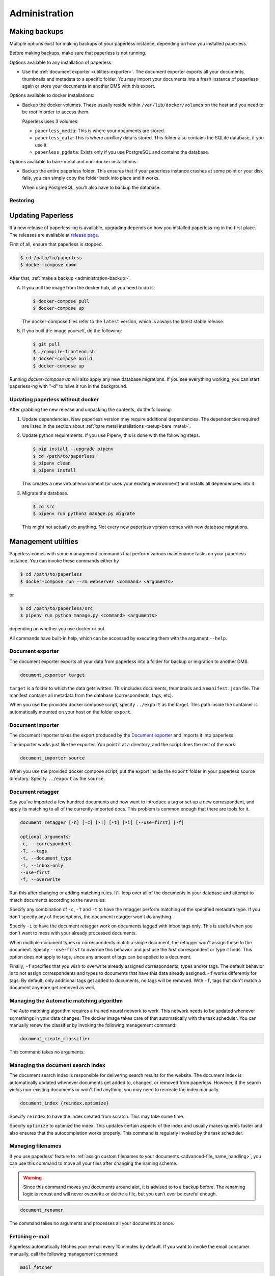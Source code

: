 
**************
Administration
**************

.. _administration-backup:

Making backups
##############

Multiple options exist for making backups of your paperless instance,
depending on how you installed paperless.

Before making backups, make sure that paperless is not running.

Options available to any installation of paperless:

*   Use the :ref:`document exporter <utilities-exporter>`.
    The document exporter exports all your documents, thumbnails and
    metadata to a specific folder. You may import your documents into a
    fresh instance of paperless again or store your documents in another
    DMS with this export.

Options available to docker installations:

*   Backup the docker volumes. These usually reside within
    ``/var/lib/docker/volumes`` on the host and you need to be root in order
    to access them.

    Paperless uses 3 volumes:

    *   ``paperless_media``: This is where your documents are stored.
    *   ``paperless_data``: This is where auxillary data is stored. This
        folder also contains the SQLite database, if you use it.
    *   ``paperless_pgdata``: Exists only if you use PostgreSQL and contains
        the database.

Options available to bare-metal and non-docker installations:

*   Backup the entire paperless folder. This ensures that if your paperless instance
    crashes at some point or your disk fails, you can simply copy the folder back
    into place and it works.

    When using PostgreSQL, you'll also have to backup the database.

.. _migrating-restoring:

Restoring
=========

.. _administration-updating:

Updating Paperless
##################

If a new release of paperless-ng is available, upgrading depends on how you
installed paperless-ng in the first place. The releases are available at
`release page <https://github.com/jonaswinkler/paperless-ng/releases>`_.

First of all, ensure that paperless is stopped.

.. code:: shell-session

    $ cd /path/to/paperless
    $ docker-compose down

After that, :ref:`make a backup <administration-backup>`.

A.  If you pull the image from the docker hub, all you need to do is:

    .. code:: shell-session

        $ docker-compose pull
        $ docker-compose up
    
    The docker-compose files refer to the ``latest`` version, which is always the latest
    stable release.
        
B.  If you built the image yourself, do the following:

    .. code:: shell-session

        $ git pull
        $ ./compile-frontend.sh
        $ docker-compose build
        $ docker-compose up

Running `docker-compose up` will also apply any new database migrations.
If you see everything working, you can start paperless-ng with "-d" to have it
run in the background.

Updating paperless without docker
=================================

After grabbing the new release and unpacking the contents, do the following:

1.  Update dependencies. New paperless version may require additional
    dependencies. The dependencies required are listed in the section about 
    :ref:`bare metal installations <setup-bare_metal>`.

2.  Update python requirements. If you use Pipenv, this is done with the following steps.

    .. code:: shell-session

        $ pip install --upgrade pipenv
        $ cd /path/to/paperless
        $ pipenv clean
        $ pipenv install

    This creates a new virtual environment (or uses your existing environment)
    and installs all dependencies into it.
    
3.  Migrate the database.

    .. code:: shell-session

        $ cd src
        $ pipenv run python3 manage.py migrate
    
    This might not actually do anything. Not every new paperless version comes with new
    database migrations.
    
        
Management utilities
####################

Paperless comes with some management commands that perform various maintenance
tasks on your paperless instance. You can invoke these commands either by

.. code:: shell-session

    $ cd /path/to/paperless
    $ docker-compose run --rm webserver <command> <arguments>

or

.. code:: shell-session

    $ cd /path/to/paperless/src
    $ pipenv run python manage.py <command> <arguments>

depending on whether you use docker or not.

All commands have built-in help, which can be accessed by executing them with
the argument ``--help``.

.. _utilities-exporter:

Document exporter
=================

The document exporter exports all your data from paperless into a folder for
backup or migration to another DMS.

.. code::

    document_exporter target

``target`` is a folder to which the data gets written. This includes documents,
thumbnails and a ``manifest.json`` file. The manifest contains all metadata from
the database (correspondents, tags, etc).

When you use the provided docker compose script, specify ``../export`` as the
target. This path inside the container is automatically mounted on your host on
the folder ``export``.


.. _utilities-importer:

Document importer
=================

The document importer takes the export produced by the `Document exporter`_ and
imports it into paperless.

The importer works just like the exporter.  You point it at a directory, and
the script does the rest of the work:

.. code::

    document_importer source

When you use the provided docker compose script, put the export inside the
``export`` folder in your paperless source directory. Specify ``../export``
as the ``source``.


.. _utilities-retagger:

Document retagger
=================

Say you've imported a few hundred documents and now want to introduce
a tag or set up a new correspondent, and apply its matching to all of
the currently-imported docs. This problem is common enough that
there are tools for it.

.. code::

    document_retagger [-h] [-c] [-T] [-t] [-i] [--use-first] [-f]

    optional arguments:
    -c, --correspondent
    -T, --tags
    -t, --document_type
    -i, --inbox-only
    --use-first
    -f, --overwrite

Run this after changing or adding matching rules. It'll loop over all
of the documents in your database and attempt to match documents
according to the new rules.

Specify any combination of ``-c``, ``-T`` and ``-t`` to have the
retagger perform matching of the specified metadata type. If you don't
specify any of these options, the document retagger won't do anything.

Specify ``-i`` to have the document retagger work on documents tagged
with inbox tags only. This is useful when you don't want to mess with
your already processed documents.

When multiple document types or correspondents match a single document,
the retagger won't assign these to the document. Specify ``--use-first``
to override this behavior and just use the first correspondent or type
it finds. This option does not apply to tags, since any amount of tags
can be applied to a document.

Finally, ``-f`` specifies that you wish to overwrite already assigned
correspondents, types and/or tags. The default behavior is to not
assign correspondents and types to documents that have this data already
assigned. ``-f`` works differently for tags: By default, only additional tags get
added to documents, no tags will be removed. With ``-f``, tags that don't
match a document anymore get removed as well.


Managing the Automatic matching algorithm
=========================================

The *Auto* matching algorithm requires a trained neural network to work.
This network needs to be updated whenever somethings in your data
changes. The docker image takes care of that automatically with the task
scheduler. You can manually renew the classifier by invoking the following
management command:

.. code::

    document_create_classifier

This command takes no arguments.

.. _`administration-index`:

Managing the document search index
==================================

The document search index is responsible for delivering search results for the
website. The document index is automatically updated whenever documents get
added to, changed, or removed from paperless. However, if the search yields
non-existing documents or won't find anything, you may need to recreate the
index manually.

.. code::

    document_index {reindex,optimize}

Specify ``reindex`` to have the index created from scratch. This may take some
time.

Specify ``optimize`` to optimize the index. This updates certain aspects of
the index and usually makes queries faster and also ensures that the
autocompletion works properly. This command is regularly invoked by the task
scheduler.

.. _utilities-renamer:

Managing filenames
==================

If you use paperless' feature to
:ref:`assign custom filenames to your documents <advanced-file_name_handling>`,
you can use this command to move all your files after changing
the naming scheme.

.. warning::

    Since this command moves you documents around alot, it is advised to to
    a backup before. The renaming logic is robust and will never overwrite
    or delete a file, but you can't ever be careful enough.

.. code::

    document_renamer

The command takes no arguments and processes all your documents at once.


Fetching e-mail
===============

Paperless automatically fetches your e-mail every 10 minutes by default. If
you want to invoke the email consumer manually, call the following management
command:

.. code::

    mail_fetcher

The command takes no arguments and processes all your mail accounts and rules.

.. _utilities-archiver:

Creating archived documents
===========================

Paperless stores archived PDF/A documents alongside your original documents.
These archived documents will also contain selectable text for image-only
originals.
These documents are derived from the originals, which are always stored
unmodified. If coming from an earlier version of paperless, your documents
won't have archived versions.

This command creates PDF/A documents for your documents.

.. code::

    document_archiver --overwrite --document <id>

This command will only attempt to create archived documents when no archived
document exists yet, unless ``--overwrite`` is specified. If ``--document <id>``
is specified, the archiver will only process that document.

.. note::

    This command essentially performs OCR on all your documents again,
    according to your settings. If you run this with ``PAPERLESS_OCR_MODE=redo``,
    it will potentially run for a very long time. You can cancel the command
    at any time, since this command will skip already archived versions the next time
    it is run.

.. note::

    Some documents will cause errors and cannot be converted into PDF/A documents,
    such as encrypted PDF documents. The archiver will skip over these documents
    each time it sees them.

.. _utilities-encyption:

Managing encryption
===================

Documents can be stored in Paperless using GnuPG encryption.

.. danger::

    Encryption is deprecated since paperless-ng 0.9 and doesn't really provide any
    additional security, since you have to store the passphrase in a configuration
    file on the same system as the encrypted documents for paperless to work.
    Furthermore, the entire text content of the documents is stored plain in the
    database, even if your documents are encrypted. Filenames are not encrypted as
    well.
    
    Also, the web server provides transparent access to your encrypted documents.

    Consider running paperless on an encrypted filesystem instead, which will then
    at least provide security against physical hardware theft.


Enabling encryption
-------------------

Enabling encryption is no longer supported.


Disabling encryption
--------------------

Basic usage to disable encryption of your document store:

(Note: If ``PAPERLESS_PASSPHRASE`` isn't set already, you need to specify it here)

.. code::

    decrypt_documents [--passphrase SECR3TP4SSPHRA$E]


.. _Pipenv: https://pipenv.pypa.io/en/latest/